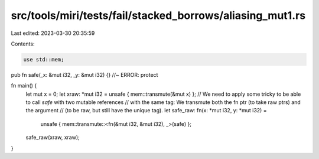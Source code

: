 src/tools/miri/tests/fail/stacked_borrows/aliasing_mut1.rs
==========================================================

Last edited: 2023-03-30 20:35:59

Contents:

.. code-block:: rs

    use std::mem;

pub fn safe(_x: &mut i32, _y: &mut i32) {} //~ ERROR: protect

fn main() {
    let mut x = 0;
    let xraw: *mut i32 = unsafe { mem::transmute(&mut x) };
    // We need to apply some tricky to be able to call `safe` with two mutable references
    // with the same tag: We transmute both the fn ptr (to take raw ptrs) and the argument
    // (to be raw, but still have the unique tag).
    let safe_raw: fn(x: *mut i32, y: *mut i32) =
        unsafe { mem::transmute::<fn(&mut i32, &mut i32), _>(safe) };
    safe_raw(xraw, xraw);
}


